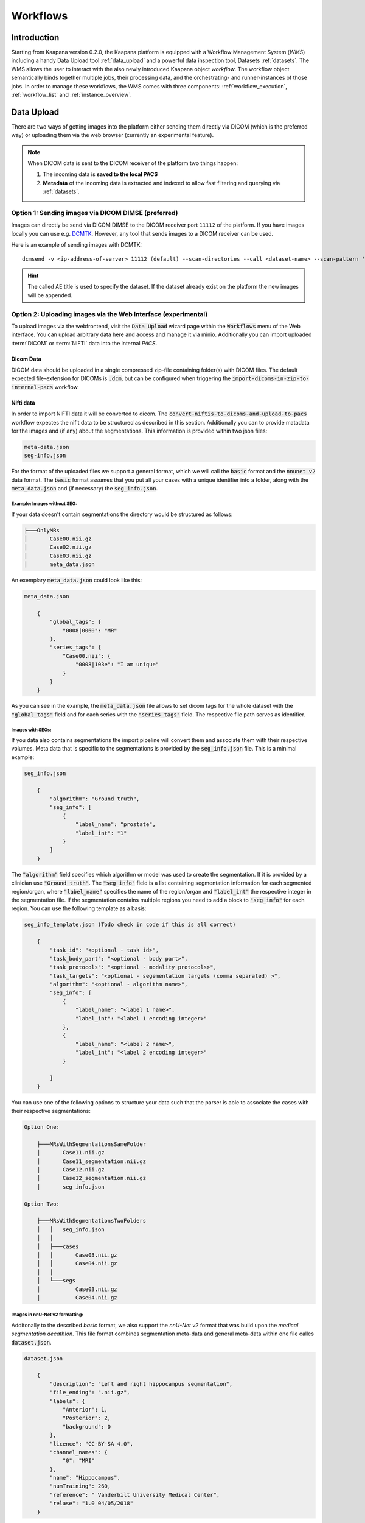 .. _wms start:


Workflows
#####################################

Introduction
^^^^^^^^^^^^

.. TODO: WMS should rather be the whole Workflows tab with all its components (?)
.. Adjust the introduction

Starting from Kaapana version 0.2.0, the Kaapana platform is equipped with a 
Workflow Management System (*WMS*) including a handy Data Upload tool :ref:`data_upload` 
and a powerful data inspection tool, Datasets :ref:`datasets`.
The WMS allows the user to interact with the also newly introduced Kaapana object *workflow*. 
The workflow object semantically binds together multiple jobs, their processing data, 
and the orchestrating- and runner-instances of those jobs. 
In order to manage these workflows, the WMS comes with three components:
:ref:`workflow_execution`, :ref:`workflow_list` and :ref:`instance_overview`.


.. TODO: use sth of that? 

.. Data uploaded to the platform is processed within *Workflows*. The execution of this workflows is managed by a workflow management system which in Kaapana is Airflow. In Airflow a workflow is called a DAG (directed acyclic graph) and it consists of operators which perform the actual work. Airflow takes care that the operators of a workflow are executed in the correct order and allows scheduling and error handling necessary to process images at scale. Operators can also be shared between workflows and therefore provide building-blocks for reoccurring tasks in workflows (the :ref:`operators` provides an overview of the available operators).

.. .. hint::
..   Airflow operators are in general implement as containers which are executed in the underlying Kubernetes cluster. When Airflow executes an operator within Kaapana it creates a Kubernetes Job object which then executes the actual container. The Job objects performing the actual processing on the Kubernetes cluster are grouped within the ``jobs`` namespace.

.. A detailed overview of the concepts of Airflow can be found `in their documentation <https://airflow.apache.org/docs/stable/concepts.html>`_.

.. If you are more interested in the technologies, you can get started here:

.. * `Airflow <https://airflow.apache.org/docs/stable/tutorial.html>`_
.. * `Kubernetes <https://kubernetes.io/docs/concepts/>`_


.. Execute workflows
.. ^^^^^^^^^^^^^^^^^

.. Workflows are executed on dataset which contain the data the workflow should process.
.. Datasets can be created using the *Datasets View* or the Meta-Dashboard (see :ref:`creating-datasets`).
.. A workflow can then be executed either directly via the *Dataset View* or via the *Workflow Execution* dialog in the *Workflows* menu.
.. After a workflow is selected in the *Workflow Execution* dialog the user the dialog automatically extends and asks all the parameters necessary to run the workflow including the dataset.
.. After clicking the *Start Workflow* button on the end the workflow is triggered within Airflow and it appears in the *Workflow List* within the *Workflows* menu.
.. Here the execution of the workflow can be monitored. If things are not working as expected the *Workflow List* provides links to jump directly into the Airflow Web Interface where the issue can be investigated in more detail.

.. .. hint::
..   | Check out the difference between :term:`single file and batch processing` 



.. _data_upload:

Data Upload
^^^^^^^^^^^

There are two ways of getting images into the platform either sending them directly via DICOM (which is the preferred way) or uploading them via the web browser (currently an experimental feature).

.. note::
  When DICOM data is sent to the DICOM receiver of the platform two things happen:

  #. The incoming data is **saved to the local PACS**
  #. **Metadata** of the incoming data is extracted and indexed to allow fast filtering and querying via :ref:`datasets`.

Option 1: Sending images via DICOM DIMSE (preferred)
"""""""""""""""""""""""""""""""""""""""""""""""""""""

Images can directly be send via DICOM DIMSE to the DICOM receiver port ``11112`` of the platform.
If you have images locally you can use e.g. `DCMTK <https://dicom.offis.de/dcmtk.php.en>`_.
However, any tool that sends images to a DICOM receiver can be used. 

Here is an example of sending images with DCMTK:

::
  
  dcmsend -v <ip-address-of-server> 11112 (default) --scan-directories --call <dataset-name> --scan-pattern '*.dcm' --recurse <data-dir-of-DICOM-images>

.. hint::
    | The called AE title is used to specify the dataset. If the dataset already exist on the platform the new images will be appended.


Option 2: Uploading images via the Web Interface (experimental)
"""""""""""""""""""""""""""""""""""""""""""""""""""""""""""""""

To upload images via the webfrontend, visit the :Code:`Data Upload` wizard page within the :code:`Workflows` menu of the Web interface. You can upload 
arbitrary data here and access and manage it via minio. Additionally you can import uploaded :term:`DICOM` or :term:`NIFTI` data into the internal *PACS*.

Dicom Data
''''''''''

DICOM data should be uploaded in a single compressed zip-file containing folder(s) with DICOM files. The default expected file-extension for DICOMs is 
:code:`.dcm`, but can be configured when triggering the :code:`import-dicoms-in-zip-to-internal-pacs` workflow.

.. _import-uploaded-nifti-files:

Nifti data
''''''''''

.. To import Nifti data follow the :ref:`import-uploaded-nifti-files` guide.


.. 

.. Import uploaded NIFTI files
.. """""""""""""""""""""""""""

.. To import NIFTI files to the kaapana platform you upload them via the data upload field in the :code:`workflows > Data` Upload view, the uploaded data will be stored in a minio bucket at first. 
.. After the upload has finished, you can click the :code:`IMPORT THE DATA` button and seletct the :code:`convert-niftis-to-dicoms-and-upload-to-pacs` workflow.

In order to import NIFTI data it will be converted to dicom. The :code:`convert-niftis-to-dicoms-and-upload-to-pacs` workflow expectes the nifit data to be
structured as described in this section. Additionally you can to provide matadata for the images and (if any) about the segmentations. 
This information is provided within two json files:

.. code-block::

    meta-data.json
    seg-info.json

For the format of the uploaded files we support a general format, which we will call the :code:`basic` format and the :code:`nnunet v2` data format.
The :code:`basic` format assumes that you put all your cases with a unique identifier into a folder, along with the :code:`meta_data.json`
and (if necessary) the :code:`seg_info.json`. 


Example: Images without SEG:
////////////////////////////

If your data doesn't contain segmentations the directory would be structured as follows:

.. code-block::

    ├───OnlyMRs
    │       Case00.nii.gz
    │       Case02.nii.gz
    │       Case03.nii.gz
    │       meta_data.json

An exemplary :code:`meta_data.json` could  look like this:

.. code-block::

    meta_data.json

        {
            "global_tags": {
                "0008|0060": "MR"
            },
            "series_tags": {
                "Case00.nii": {
                    "0008|103e": "I am unique"
                }
            }
        }

As you can see in the example, the :code:`meta_data.json` file allows to set dicom tags for the whole dataset with the :code:`"global_tags"` field and for each series with the :code:`"series_tags"` field. The respective file path serves as identifier.
            

Images with SEGs:
/////////////////

If you data also contains segmentations the import pipeline will convert them and associate them with their respective volumes. Meta data that is specific to the segmentations is provided by the :code:`seg_info.json` file.
This is a minimal example:

.. code-block::

    seg_info.json

        {
            "algorithm": "Ground truth",
            "seg_info": [
                {
                    "label_name": "prostate",
                    "label_int": "1"
                }
            ]   
        }

The :code:`"algorithm"` field specifies which algorithm or model was used to create the segmentation. If it is provided by a clinician use :code:`"Ground truth"`. The :code:`"seg_info"` field is a list containing segmentation information for each segmented region/organ, where :code:`"label_name"` specifies the name of the region/organ and :code:`"label_int"` the respective integer in the segmentation file.
If the segmentation contains multiple regions you need to add a block to :code:`"seg_info"` for each region. You can use the following template as a basis:

.. code-block::

    seg_info_template.json (Todo check in code if this is all correct)

        {
            "task_id": "<optional - task id>",
            "task_body_part": "<optional - body part>",
            "task_protocols": "<optional - modality protocols>",
            "task_targets": "<optional - segementation targets (comma separated) >",
            "algorithm": "<optional - algorithm name>",
            "seg_info": [
                {
                    "label_name": "<label 1 name>",
                    "label_int": "<label 1 encoding integer>"
                },
                {
                    "label_name": "<label 2 name>",
                    "label_int": "<label 2 encoding integer>"
                }

            ]
        }

You can use one of the following options to structure your data such that the parser is able to associate the cases with their respective segmentations:

.. code-block::

    Option One:

        ├───MRsWithSegmentationsSameFolder
        │       Case11.nii.gz
        │       Case11_segmentation.nii.gz
        │       Case12.nii.gz
        │       Case12_segmentation.nii.gz
        │       seg_info.json

    Option Two:

        ├───MRsWithSegmentationsTwoFolders
        │   │   seg_info.json
        │   │
        │   ├───cases
        │   │       Case03.nii.gz
        │   │       Case04.nii.gz
        │   │
        │   └───segs
        │           Case03.nii.gz
        │           Case04.nii.gz


Images in nnU-Net v2 formatting:
////////////////////////////////

Additonally to the described `basic` format, we also support the `nnU-Net v2` format that was build upon the `medical segmentation decathlon`. This file format combines segmentation meta-data and general meta-data within one file calles :code:`dataset.json`.

.. code-block::

    dataset.json

        {
            "description": "Left and right hippocampus segmentation",
            "file_ending": ".nii.gz",
            "labels": {
                "Anterior": 1,
                "Posterior": 2,
                "background": 0
            },
            "licence": "CC-BY-SA 4.0",
            "channel_names": {
                "0": "MRI"
            },
            "name": "Hippocampus",
            "numTraining": 260,
            "reference": " Vanderbilt University Medical Center",
            "relase": "1.0 04/05/2018"
        }


.. code-block::

    ├───Dataset004_Hippocampus
    │   │   dataset.json
    │   │
    │   ├───imagesTr
    │   │       hippocampus_001_0000.nii.gz
    │   │       hippocampus_003_0000.nii.gz
    │   │       hippocampus_004_0000.nii.gz
    │   │       hippocampus_006_0000.nii.gz
    │   │
    │   ├───imagesTs
    │   │       hippocampus_002_0000.nii.gz
    │   │       hippocampus_005_0000.nii.gz
    │   │       hippocampus_009_0000.nii.gz
    │   │       hippocampus_010_0000.nii.gz
    │   │
    │   └───labelsTr
    │           hippocampus_001.nii.gz
    │           hippocampus_003.nii.gz
    │           hippocampus_004.nii.gz
    │           hippocampus_006.nii.gz

.. hint::

    Note that the :code:`nnU-Net v2` format is particularly suited to import data with multiple channels per case. The :code:`basic` parser does not support this case at the moment.

If you want to import data with multiple channels per case (e.g. mri data with FLAIR, T1w, T1gb, T2w  sequences) your Data structure will look like this:

.. code-block::

    nnUNet_raw/Dataset001_BrainTumour/
    ├── dataset.json
    ├── imagesTr
    │   ├── BRATS_001_0000.nii.gz
    │   ├── BRATS_001_0001.nii.gz
    │   ├── BRATS_001_0002.nii.gz
    │   ├── BRATS_001_0003.nii.gz
    │   ├── BRATS_002_0000.nii.gz
    │   ├── BRATS_002_0001.nii.gz
    │   ├── BRATS_002_0002.nii.gz
    │   ├── BRATS_002_0003.nii.gz
    │   ├── ...
    ├── imagesTs
    │   ├── BRATS_485_0000.nii.gz
    │   ├── BRATS_485_0001.nii.gz
    │   ├── BRATS_485_0002.nii.gz
    │   ├── BRATS_485_0003.nii.gz
    │   ├── BRATS_486_0000.nii.gz
    │   ├── BRATS_486_0001.nii.gz
    │   ├── BRATS_486_0002.nii.gz
    │   ├── BRATS_486_0003.nii.gz
    │   ├── ...
    └── labelsTr
        ├── BRATS_001.nii.gz
        ├── BRATS_002.nii.gz
        ├── ...





.. _datasets:

Datasets
^^^^^^^^

Datasets is the central component to organize and manage the data on the platform. 

* Intuitive Gallery-style view visualizing thumbnails and (configurable) metadata of DICOM Series
* Multiselect which allows performing actions on multiple series at once including add/removing to/from a dataset, executing workflows on individual series or creating new datasets based on the selection
* Configurable side panel metadata dashboard allowing the exploration of metadata distributions (based on selections)
* Intuitive shortcut based tagging functionality allowing fast and convenient annotation and categorization of the data
* (Full-text) search to filter for items based on metadata
* Open a series in a side panel visualizing the DICOM using (an adjusted) OHIF Viewer-v3 next to all Metadata of the specific series.

In the following chapters, we are going to explore the functionalities.


(Structured) Gallery View
"""""""""""""""""""""""""
Dealing with thousands of DICOMs can be tedious. However, in the recent years, photo gallery apps have established great concepts for those interactions. 
Since DICOMs are not that different from classical images, we got inspired and handel this interaction in similar ways. We call it the Gallery View. 
An item in the Gallery View consists of a thumbnail of the series and its metadata. Everything is completely configurable in :ref:`settings`.
Items are loaded on demand to ensure scalability.

.. image:: _static/gif/gallery_view.gif
   :alt: Scrolling through the gallery view



Sometimes it is of interest to structure the data by patient and study. The Structured Gallery View can be enabled in :ref:`settings`.

.. image:: _static/gif/structured_gallery_view.gif
   :alt: Scrolling through the structured gallery view

The (Structured) Gallery View enables easy and intuitive interactions with the data on the platform by offering a multi-select functionality. 
Either you select multiple individual series by holding CTRL (CMD on MacOS) and click on the individual series or you make use of the dragging functionality.

Once selected, there are multiple options which are indicated right above the Gallery View. 

* Create a dataset from the selected data. 
* Add selected data to an existing dataset.
* If a dataset is selected (top row), delete the selected items from the currently selected dataset. This only removes the data from the dataset, but does not delete the data from the platform. 
* Execute a workflow with the selected data. Note: While in :ref:`workflow_execution` the dataset is linked to the workflow, triggering a workflow here, will just be a collection of data, i.e. there is no explicit linkage to a dataset.


.. image:: _static/gif/save_dataset.gif
   :alt: Saving a dataset
   :class: half-width-gif

.. image:: _static/gif/add_to_dataset.gif
   :alt: Adding items to an existing dataset
   :class: half-width-gif

.. image:: _static/gif/remove_from_dataset.gif
   :alt: Removing items from a dataset
   :class: half-width-gif

.. image:: _static/gif/workflow.gif
   :alt: Starting a worklfow
   :class: half-width-gif

.. note::
  Without an active selection, everything is selected. The 'Items Selected' shows on how many items an action will be performed on.


Dataset management and Workflow Execution
"""""""""""""""""""""""""""""""""""""""""
The actions to interact with the (Structured) Gallery View are above it. 
The first row is for selecting and managing the datasets. 
Selecting a dataset will instantly update the (Structured) Gallery View.
Next to the selection, there is a button to open the dataset managment dialog which gives an overview of the datasets on the platform but also allows deleting datasets which are not of need anymore.

.. note::
  Deleting a dataset, does *not* delete its containing data form the platform. 

The next row is for filtering and searching. We offer a lucene-based full-text search. 

.. note::
  Some useful commands: 

  * Use `*` for Wildcarding, e.g. `LUNG1-*`. This will show all series where at least on field in the metadata starts with `LUNG1-`.
  * Use `-` for excluding, e.g. `-CHEST`. This will exclude all series where at least on field in the metadata contains `CHEST`.
  * Checkout the `OpenSearch Documentation <https://opensearch.org/docs/latest/query-dsl/full-text/>`__ .

Additional filters can be added which allow for filtering for specific DICOM tags. It comes with a very convenient autocomplete functionality.

.. note:: 
  Individual filters are combined by `AND`, while the different values within a filter are combined by `OR`.

.. image:: _static/gif/search.gif
   :alt: Filtering

The next row is responsible for tagging, which is a very convenient way to structure the data. 
Tags are free-text, but the autocomplete functionality allows reusing already existing tags. 
First put all tags of interest and save them. 
To tag a series, first activate the tag(s) by clicking on them, and then clicking on the series will tag it. 
The switch next to the tags definition allows enabling multiple tags at once. 

.. note::
  * Tags can be activated by shortcuts. Pressing `1` (de-)activates the first tag, pressing `2` the second and so on.
  * If a series is already tagged with the current active tag, clicking on the series again, will remove it. This is also the case in multiple tags mode.
  * Another way to remove tags is to click on the `X` next to the tag. (Note: If the tag distribution is visualized in the :ref:`meta_dashboard` on the righthand side, removing a tag this way will not update the dashboard)


.. image:: _static/gif/tagging.gif
   :alt: Tagging items in the gallery view


.. _meta_dashboard:

Metadata Dashboard
""""""""""""""""""
Next to the (Structured) Gallery View is the Metadata Dashboard. It is also configurable in the :ref:`settings`.
It visualizes the Metadata of the currently selected items in the (Structured) Gallery View. 

.. note::
  Clicking on a bar in a bar chart will set the selected value as a filter. Only clicking on search will fire the query.

.. image:: _static/gif/dashboard.gif
   :alt: Metadata Dashboard and how to interact with it

Detail View
"""""""""""
Sometimes a thumbnail of a series is not enough. 
Therefore, by double-clicking on a series card or clicking on the eye in the top-right of the thumbnail will open the detail view in the side panel.
The detail view consists of an (adjusted) OHIF-v3 viewer which allows fast and convenient investigation of the whole series. 
Underneath there is the searchable metadata table with all the metadata for the selected series. 

.. image:: _static/gif/detail_view.gif
   :alt: Detail view with OHIF viewer and metadata table. 


.. _settings:

Settings
"""""""""
.. todo: should we rename it to UI Configurations? 


.. note::
  It might be confusing that settings is mentioned here, but since the Dataset view is so far the only component which makes use of it, we decided to put it here.

Settings can be found by clicking on the user icon on the top right and on then on Settings. A dialog will open.
As mentioned several times before, the Dataset view is very configurable. 
It is not only possible to choose between the Gallery View and Structured Gallery View but its also possible to decide how many items should be visualized in one row. 

It's also configurable if only the thumbnails or also the metadata of a series should be shown.
Furthermore, for each field in the metadata, there are the following options: 

* Dashboard: Visualize the aggregated metadata the Metadata Dashboard
* Patient View: If the Structured Gallery View is enabled, visualize the values in the patient card
* Study View: If the Structured Gallery View is enabled, visualize the values in the series card
* Series Card: Visualize values in the Series Card
* Truncate: If the values in the Series Card should be truncated to a single line. This allows visually aligning the values to easier compare them across series.

Clicking on save will update the configuration and reload the page. 

.. image:: _static/gif/settings.gif
   :alt: Opening the settings window and adjusting the configuration.

.. note::
  For now, the configuration of Settings is only stored in the browsers localstorage. 
  This has the following implications:

  * Deleting the browser cache will restore the default settings
  * Logging in with a different user from the same computer accesses the same settings
  * Logging in with the same user on a different computer will load the default settings






.. _workflow_execution:

Workflow Execution
^^^^^^^^^^^^^^^^^^

The Workflow Execution component of the WMS serves to configure and execute workflows on 
the Kaapana platform. This component is the only location on the platform to start 
executable instances which will run as DAG-runs in Kaapana`s workflow engine Airflow. 
The Workflow Execution component can either be directly accessed from Workflows -> Workflow Execution 
or from the Datasets component. 
Workflows are configured in the following way:

* specify runner instance(s), i.e. the instances on which jobs of the configured workflow should be executed. Thereby it is worth mentioning that remote and federated workflow executions are in the new WMS more built-in
* select the Airflow-DAG which should be run and further configured with DAG-specific specification
* select a dataset is selected with the data which should be processed within the workflow

Remote and Federated Workflow Execution
""""""""""""""""""""""""""""""""""""""""

Workflows can be executed in the following ways:

* Local execution: Workflow is orchestrated by the same instance that serves as runner instance.
* Remote execution: Workflow is orchestrated by another instance that serves as a runner instance.
* Federated execution: The workflows-orchestrating instance coordinates the execution of jobs on both local and remote instances. These jobs then report back data/information to the orchestrating instance. This mode is particularly useful for federated learning scenarios.
  
  - On the orchestrating instance a federated orchestration DAG has to be started which then automatically spawns up runner jobs on the workflow`s runner instances.

Both remote and federated executed workflows are triggered from the Workflow Execution component.
Concerning remote and federated execution of workflows, it is worth mentioning that Kaapana 
provides several security layers in order to avoid adversarial attacks:

* Each Kaapana platform has a username and password-protected login
* The registration of remote instances is handled by the instance name and a random 36-char token
* Each remote/federated communication can be SSL verified if configured
* Each remote/federated communication can be fernet encrypted with a 44-char fernet key if configured
* For each Kaapana platform, the user can configure whether the local instance should check automatically, regularly for updates from connected remote instances or only on demand
* For each Kaapana platform, the user can configure whether the local instance should automatically execute remote/federated workflow jobs which are orchestrated by a connected remote instance
  
  - If automatic execution is not allowed, remote/federated workflows will appear in the Workflow List with a confirmation button

* Remote/federated workflow jobs can always be aborted on the runner instance to give the user of the runner instance full control about her/his instance


.. _workflow_list:

Workflow List
^^^^^^^^^^^^^

The Workflow List component allows users to visualize all workflows that are currently running 
or have previously run on the platform. The Workflow List comes with the following features:

* comprehensive information regarding the specification of each workflow: workflow name, workflow UUID, dataset, time of workflow creation and time of last workflow update, username, owner instance
* live status updates on the jobs associated with each workflow
* set of workflow actions that users can perform, including the ability to abort, restart, or delete workflows and all their associated jobs

Each row of the Workflow List, which represents one workflow, can be expanded to further 
present all jobs which are associated with the expanded workflow. 
This list of job list comes with the following features:

* comprehensive information regarding the specification of each job: ID of Airflow-DAG, time of job creation and time of last job update, runner instance, owner instance (= owner instance of workflow), configuration object, live updated status of the job
* redirect links to the job's Airflow DAG run to access additional details and insights about the job's execution
* redirect links to the Airflow logs of the job's failed operator for troubleshooting and understanding the cause of the failure
* set of job actions that users can perform, including the ability to abort, restart, or delete jobs

.. image:: _static/img/wms_workflow_list.png


Service-workflows
""""""""""""""""""

In addition to regular workflows, the Workflow Management System (WMS) also visualizes background 
services within the platform. These services, such as pipelines triggered whenever a DICOM image 
arrives, are represented as service workflows accompanied by service jobs. 
By incorporating these service workflows into the visualization, users can easily track 
and monitor the execution of these important background processes within the platform.


.. _instance_overview:

Instance Overview
^^^^^^^^^^^^^^^^^

The Instance Overview component mainly serves to manage the local instance and its behaviour 
in a remote/federated workflow execution federation as well as the management of connected 
remote instances.

Local instance
""""""""""""""

* comprehensive information regarding the specification of the local instance: instance name, network including protocol and port, token to establish a secure connection to remote instances, time of instance creation and time of last instance update
* configurations which are used in the remote/federated workflow execution can be defined and modified:
  
  - SSL verification and fernet encryption for remote/federated communication
  - remote/federated syncing and execution privileges
  - permissions for the remote/federated usage of Airflow DAGs and datasets

Since the main aim of the Instance Overview component is the usage of the local Kaapana instance 
in a federation, the presented component also offers the possibility to add remote instances, 
which are described in the following.
When it comes to connecting instance, there are a few important things to take care of:

* instance names have to be unique in a federation of connected instances
* when registering a remote instance you have to specify the remote instance`s name, network, token and fernet key exactly the same as these attributes are set on the remote instance itself

Remote instances
""""""""""""""""

* comprehensive information regarding the specification of the local instance: instance name, network including protocol and port, token to establish a secure connection to remote instances, time of instance creation and time of last instance update, SSL verification, fernet encryption, configurations of the connection remote instance regarding remote/federated syncing and execution privileges and permissions for the remote/federated usage of Airflow DAGs and datasets
* on the local instance, the user can define and modify the following specifications of remote instances: port of the network, token, SSL verification and fernet encryption

.. image:: _static/img/wms_instance_overview.png


.. raw:: html

   <style>
   .half-width-gif {
       width: 49%;
   }
   </style>